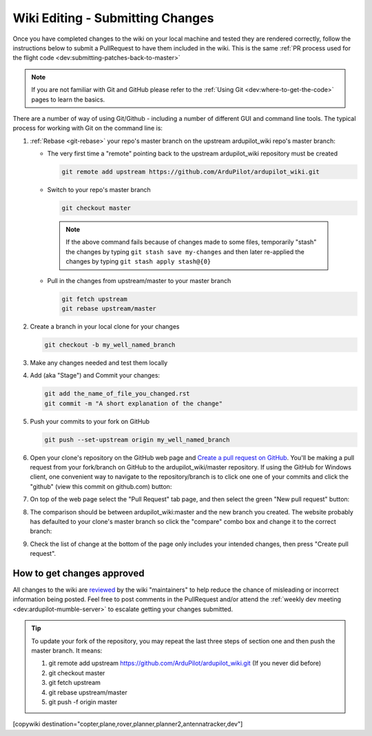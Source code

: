 .. _common-wiki-editing-submitting-changes:

=================================
Wiki Editing - Submitting Changes
=================================

Once you have completed changes to the wiki on your local machine and tested they are rendered correctly, follow the instructions below to submit a PullRequest to have them included in the wiki.  This is the same :ref:`PR process used for the flight code <dev:submitting-patches-back-to-master>`

.. note:: 

    If you are not familiar with Git and GitHub please refer to the :ref:`Using Git <dev:where-to-get-the-code>` pages to learn the basics.

There are a number of way of using Git/Github - including a number of different GUI and command line tools.  The typical process for working with Git on the command line is:

#. :ref:`Rebase <git-rebase>` your repo's master branch on the upstream ardupilot_wiki repo's master branch:

   - The very first time a "remote" pointing back to the upstream ardupilot_wiki repository must be created

     .. code-block:: bash

       git remote add upstream https://github.com/ArduPilot/ardupilot_wiki.git

   - Switch to your repo's master branch

     .. code-block:: bash

       git checkout master

    .. note:: 

        If the above command fails because of changes made to some files, temporarily "stash" the changes by typing ``git stash save my-changes`` and then later re-applied the changes by typing ``git stash apply stash@{0}``

   - Pull in the changes from upstream/master to your master branch

     .. code-block:: bash

       git fetch upstream
       git rebase upstream/master

#. Create a branch in your local clone for your changes

   .. code-block:: bash

       git checkout -b my_well_named_branch

#. Make any changes needed and test them locally

#. Add (aka "Stage") and Commit your changes:

   .. code-block:: bash

       git add the_name_of_file_you_changed.rst
       git commit -m "A short explanation of the change"

#. Push your commits to your fork on GitHub

   .. code-block:: bash

       git push --set-upstream origin my_well_named_branch

#. Open your clone's repository on the GitHub web page and `Create a pull request on GitHub <https://help.github.com/articles/about-pull-requests/>`__. You'll be making a pull request from your fork/branch on GitHub to the    ardupilot_wiki/master repository. If using the GitHub for Windows client, one convenient way to navigate to the repository/branch is to click one one of your commits and click the "github" (view this commit on github.com) button:

   .. image:: ../../../images/PullRequest_OpenWikiCloneOnGitHubWebPage.png
       :target: ../_images/PullRequest_OpenWikiCloneOnGitHubWebPage.png

#. On top of the web page select the "Pull Request" tab page, and then select the green "New pull request" button:

   .. image:: ../../../images/PullRequest_InitiateWikiPullRequest.png
       :target: ../_images/PullRequest_InitiateWikiPullRequest.png

#. The comparison should be between ardupilot_wiki:master and the new branch you created. The website probably has defaulted to your clone's master branch so click the "compare" combo box and change it to the correct branch:

   .. image:: ../../../images/PullRequest_InitiateWikiPullRequest2.png
       :target: ../_images/PullRequest_InitiateWikiPullRequest2.png

#. Check the list of change at the bottom of the page only includes your
   intended changes, then press "Create pull request".


How to get changes approved
===========================

All changes to the wiki are `reviewed <https://github.com/ArduPilot/ardupilot_wiki/pulls>`__ by the wiki "maintainers" to help reduce the chance of misleading or incorrect information being posted.  Feel free to post comments in the PullRequest and/or attend the :ref:`weekly dev meeting <dev:ardupilot-mumble-server>` to escalate getting your changes submitted.

.. tip::

   To update your fork of the repository, you may repeat the last three steps of section one and then push the master branch. It means:

   #. git remote add upstream https://github.com/ArduPilot/ardupilot_wiki.git  (If you never did before)
   #. git checkout master
   #. git fetch upstream
   #. git rebase upstream/master
   #. git push -f origin master


[copywiki destination="copter,plane,rover,planner,planner2,antennatracker,dev"]
